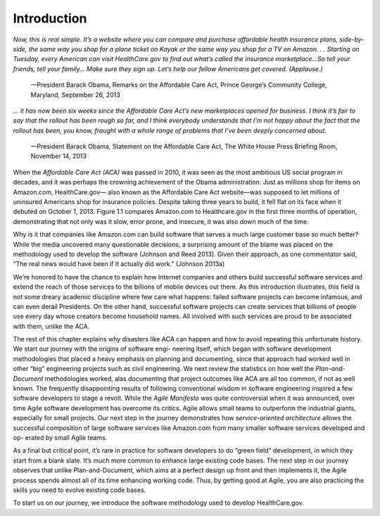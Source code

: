 Introduction
====================================
*Now, this is real simple. It’s a website where you can compare and purchase affordable 
health insurance plans, side-by-side, the same way you shop for a plane ticket on Kayak 
or the same way you shop for a TV on Amazon. . . Starting on Tuesday, every American can 
visit HealthCare.gov to find out what’s called the insurance marketplace...So tell your 
friends, tell your family... Make sure they sign up. Let’s help our fellow Americans get 
covered. (Applause.)*
                —President Barack Obama, Remarks on the Affordable Care Act, Prince George’s Community College, Maryland, September 26, 2013

*... it has now been six weeks since the Affordable Care Act’s new marketplaces opened for business. 
I think it’s fair to say that the rollout has been rough so far, and I think everybody understands 
that I’m not happy about the fact that the rollout has been, you know, fraught with a whole range of 
problems that I’ve been deeply concerned about.*
                —President Barack Obama, Statement on the Affordable Care Act, The White House Press Briefing Room, November 14, 2013

When the *Affordable Care Act (ACA)* was passed in 2010, it was seen as the most ambitious US social program 
in decades, and it was perhaps the crowning achievement of the Obama administration. Just as millions shop 
for items on Amazon.com, HealthCare.gov— also known as the Affordable Care Act website—was supposed to let 
millions of uninsured Americans shop for insurance policies. Despite taking three years to build, it fell 
flat on its face when it debuted on October 1, 2013. Figure 1.1 compares Amazon.com to Healthcare.gov in the 
first three months of operation, demonstrating that not only was it slow, error prone, and insecure, it was 
also down much of the time.

Why is it that companies like Amazon.com can build software that serves a much large customer base so much better? 
While the media uncovered many questionable decisions, a surprising amount of the blame was placed on the methodology 
used to develop the software (Johnson and Reed 2013). Given their approach, as one commentator said, “The real news 
would have been if it actually did work.” (Johnson 2013a)

We’re honored to have the chance to explain how Internet companies and others build successful software services and 
extend the reach of those services to the billions of mobile devices out there. As this introduction illustrates, this 
field is not some dreary academic discipline where few care what happens: failed software projects can become infamous, 
and can even derail Presidents. On the other hand, successful software projects can create services that billions of 
people use every day whose creators become household names. All involved with such services are proud to be associated 
with them, unlike the ACA.

The rest of this chapter explains why disasters like ACA can happen and how to avoid repeating this unfortunate history. 
We start our journey with the origins of software engi- neering itself, which began with software development methodologies 
that placed a heavy emphasis on planning and documenting, since that approach had worked well in other “big” engineering 
projects such as civil engineering. We next review the statistics on how well the *Plan-and-Document* methodologies worked, 
alas documenting that project outcomes like ACA are all too common, if not as well known. The frequently disappointing 
results of following conventional wisdom in software engineering inspired a few software developers to stage a revolt. 
While the *Agile Manifesto* was quite controversial when it was announced, over time Agile software development has overcome 
its critics. Agile allows small teams to outperform the industrial giants, especially for small projects. Our next step in 
the journey demonstrates how *service-oriented architecture* allows the successful composition of large software services 
like Amazon.com from many smaller software services developed and op- erated by small Agile teams.

As a final but critical point, it’s rare in practice for software developers to do “green field” development, in which 
they start from a blank slate. It’s much more common to enhance large existing code bases. The next step in our journey 
observes that unlike Plan-and-Document, which aims at a perfect design up front and then implements it, the Agile process 
spends almost all of its time enhancing working code. Thus, by getting good at Agile, you are also practicing the skills 
you need to evolve existing code bases.

To start us on our journey, we introduce the software methodology used to develop HealthCare.gov.
